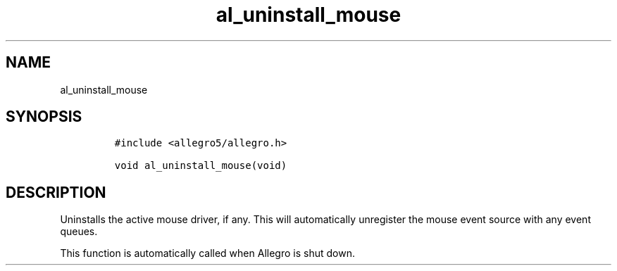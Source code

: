 .TH al_uninstall_mouse 3 "" "Allegro reference manual"
.SH NAME
.PP
al_uninstall_mouse
.SH SYNOPSIS
.IP
.nf
\f[C]
#include\ <allegro5/allegro.h>

void\ al_uninstall_mouse(void)
\f[]
.fi
.SH DESCRIPTION
.PP
Uninstalls the active mouse driver, if any.
This will automatically unregister the mouse event source with any
event queues.
.PP
This function is automatically called when Allegro is shut down.
